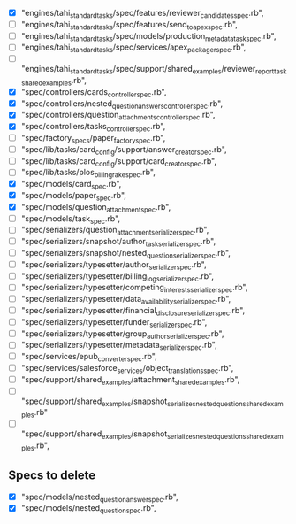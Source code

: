 - [X]  "engines/tahi_standard_tasks/spec/features/reviewer_candidates_spec.rb",
- [ ]  "engines/tahi_standard_tasks/spec/features/send_to_apex_spec.rb",
- [ ]  "engines/tahi_standard_tasks/spec/models/production_metadata_task_spec.rb",
- [ ]  "engines/tahi_standard_tasks/spec/services/apex_packager_spec.rb",
- [ ]  "engines/tahi_standard_tasks/spec/support/shared_examples/reviewer_report_task_shared_examples.rb",
- [X]  "spec/controllers/cards_controller_spec.rb",
- [X]  "spec/controllers/nested_question_answers_controller_spec.rb",
- [X]  "spec/controllers/question_attachments_controller_spec.rb",
- [X]  "spec/controllers/tasks_controller_spec.rb",
- [ ]  "spec/factory_specs/paper_factory_spec.rb",
- [ ]  "spec/lib/tasks/card_config/support/answer_creator_spec.rb",
- [ ]  "spec/lib/tasks/card_config/support/card_creator_spec.rb",
- [ ]  "spec/lib/tasks/plos_billing_rake_spec.rb",
- [X]  "spec/models/card_spec.rb",
- [X]  "spec/models/paper_spec.rb",
- [X]  "spec/models/question_attachment_spec.rb",
- [ ]  "spec/models/task_spec.rb",
- [ ]  "spec/serializers/question_attachment_serializer_spec.rb",
- [ ]  "spec/serializers/snapshot/author_task_serializer_spec.rb",
- [ ]  "spec/serializers/snapshot/nested_question_serializer_spec.rb",
- [ ]  "spec/serializers/typesetter/author_serializer_spec.rb",
- [ ]  "spec/serializers/typesetter/billing_log_serializer_spec.rb",
- [ ]  "spec/serializers/typesetter/competing_interests_serializer_spec.rb",
- [ ]  "spec/serializers/typesetter/data_availability_serializer_spec.rb",
- [ ]  "spec/serializers/typesetter/financial_disclosure_serializer_spec.rb",
- [ ]  "spec/serializers/typesetter/funder_serializer_spec.rb",
- [ ]  "spec/serializers/typesetter/group_author_serializer_spec.rb",
- [ ]  "spec/serializers/typesetter/metadata_serializer_spec.rb",
- [ ]  "spec/services/epub_converter_spec.rb",
- [ ]  "spec/services/salesforce_services/object_translations_spec.rb",
- [ ]  "spec/support/shared_examples/attachment_shared_examples.rb",
- [ ]  "spec/support/shared_examples/snapshot_serializes_nested_questions_shared_examples.rb"
- [ ]  "spec/support/shared_examples/snapshot_serializes_nested_questions_shared_examples.rb",
 
** Specs to delete
- [X]  "spec/models/nested_question_answer_spec.rb", 
- [X]  "spec/models/nested_question_spec.rb",
